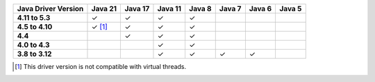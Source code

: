 .. list-table::
   :header-rows: 1
   :stub-columns: 1
   :class: compatibility-large

   * - Java Driver Version
     - Java 21
     - Java 17
     - Java 11
     - Java 8
     - Java 7
     - Java 6
     - Java 5

   * - 4.11 to 5.3
     - ✓
     - ✓
     - ✓
     - ✓
     -
     -
     -

   * - 4.5 to 4.10
     - ✓ [#virtual-threads-note]_
     - ✓
     - ✓
     - ✓
     -
     -
     -

   * - 4.4
     - 
     - ✓
     - ✓
     - ✓
     -
     -
     -

   * - 4.0 to 4.3
     - 
     - 
     - ✓
     - ✓
     -
     -
     -

   * - 3.8 to 3.12
     - 
     - 
     - ✓
     - ✓
     - ✓
     - ✓
     -

.. [#virtual-threads-note] This driver version is not compatible with virtual threads.
